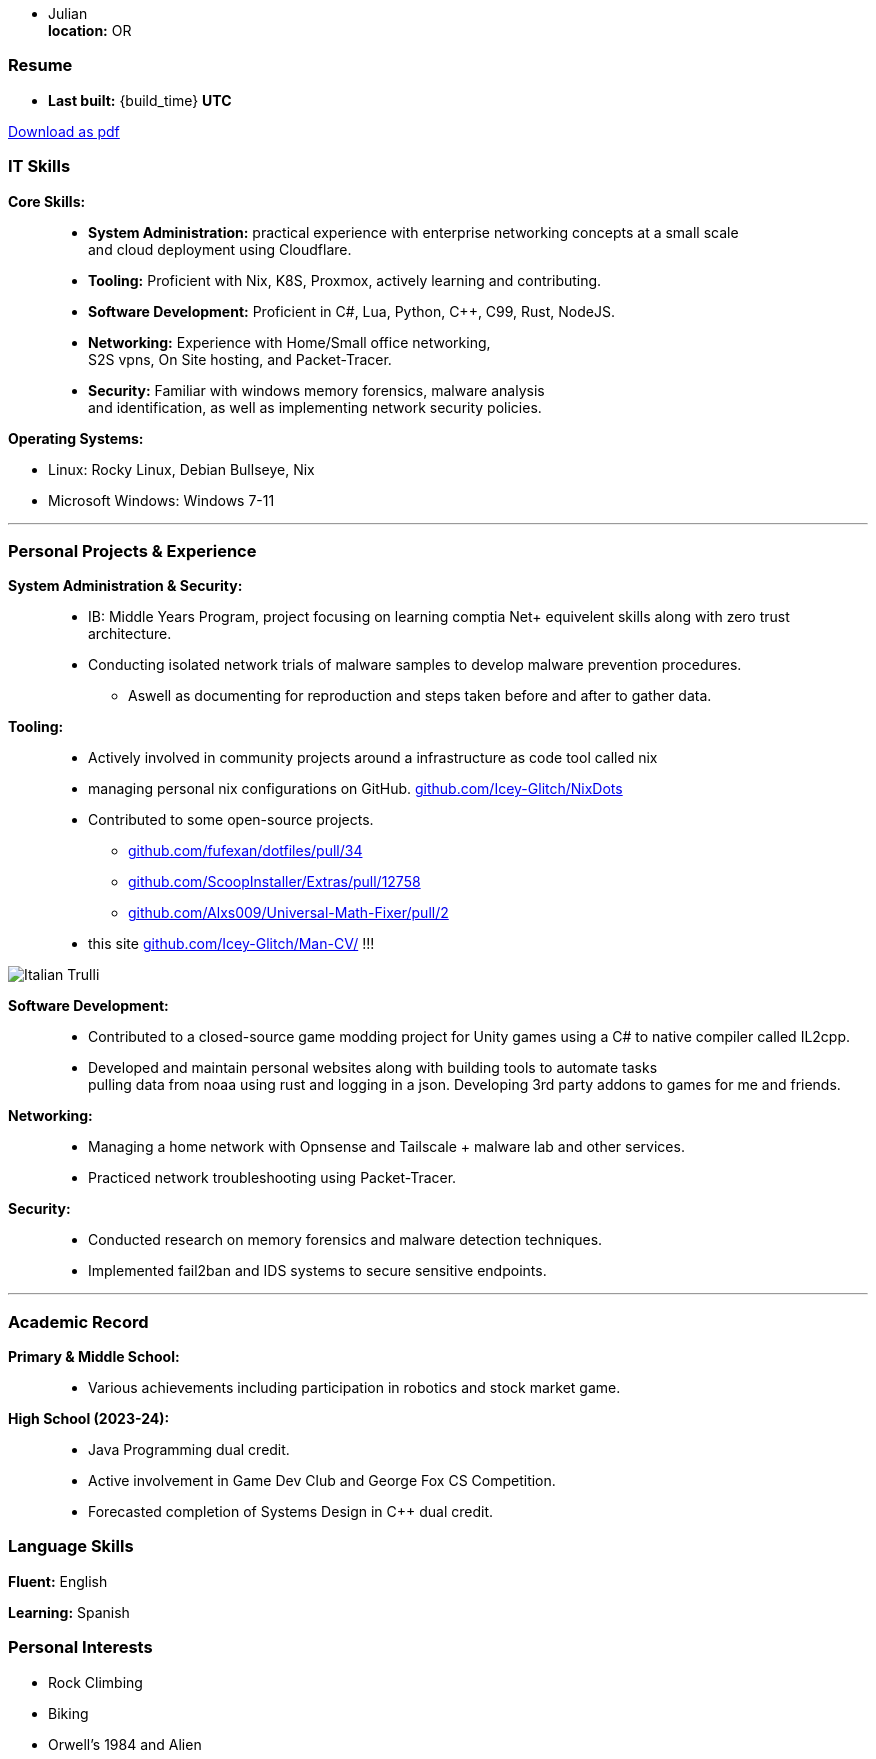 :doctype: book
:imagesdir: ./images
:iconsdir: ./icons
:nofooter:
:hide-uri-scheme: 

- Julian +
**location:** OR

[#Resume]
=== Resume
- **Last built:** {build_time} **UTC**

ifndef::backend-pdf[]
[pass]
++++
<a href="https://cv.sine.zip/cv.pdf">Download as pdf</a>
++++
endif::[]

=== IT Skills
**Core Skills:** ::

- **System Administration:**  practical experience with enterprise networking concepts at a small scale +
    and cloud deployment using Cloudflare.
- **Tooling:** Proficient with Nix, K8S, Proxmox, actively learning and contributing.
- **Software Development:** Proficient in C#, Lua, Python, C++, C99, Rust, NodeJS.
- **Networking:** Experience with Home/Small office networking, +
    S2S vpns, On Site hosting, and Packet-Tracer.
- **Security:** Familiar with windows memory forensics, malware analysis + 
and identification, as well as implementing network security policies.

**Operating Systems:**

- Linux: Rocky Linux, Debian Bullseye, Nix
- Microsoft Windows: Windows 7-11

---
=== Personal Projects & Experience 


**System Administration & Security:** ::

  - IB: Middle Years Program, project focusing on learning comptia Net+ equivelent skills along with zero trust architecture.
  - Conducting isolated network trials of malware samples to develop malware prevention procedures.
  ** Aswell as documenting for reproduction and steps taken before and after to gather data.
  
**Tooling:** ::

  - Actively involved in community projects around a infrastructure as code tool called nix
  - managing personal nix configurations on GitHub. https://github.com/Icey-Glitch/NixDots
  - Contributed to some open-source projects.
  ** https://github.com/fufexan/dotfiles/pull/34
  ** https://github.com/ScoopInstaller/Extras/pull/12758
  ** https://github.com/Alxs009/Universal-Math-Fixer/pull/2
  - this site https://github.com/Icey-Glitch/Man-CV/ !!!

ifndef::backend-pdf[]
[pass]  
++++
<img src="https://github.com/Icey-Glitch/Man-CV/actions/workflows/main.yml/badge.svg" alt="Italian Trulli">
++++
endif::[]
  
**Software Development:** ::

  - Contributed to a closed-source game modding project for Unity games using a C# to native compiler called IL2cpp.
  - Developed and maintain personal websites along with building tools to automate tasks + 
  pulling data from noaa using rust and logging in a json. Developing 3rd party addons to games for me and friends.
  
**Networking:** ::

  - Managing a home network with Opnsense and Tailscale + malware lab and other services.
  - Practiced network troubleshooting using Packet-Tracer.
  
**Security:** ::

  - Conducted research on memory forensics and malware detection techniques.
  - Implemented fail2ban and IDS systems to secure sensitive endpoints.
  
---

=== Academic Record


**Primary & Middle School:** ::
- Various achievements including participation in robotics and stock market game.

**High School (2023-24):** ::
- Java Programming dual credit.
- Active involvement in Game Dev Club and George Fox CS Competition.
- Forecasted completion of Systems Design in C++ dual credit.

=== Language Skills

**Fluent:** English

**Learning:** Spanish

=== Personal Interests

- Rock Climbing
- Biking
- Orwell's 1984 and Alien



